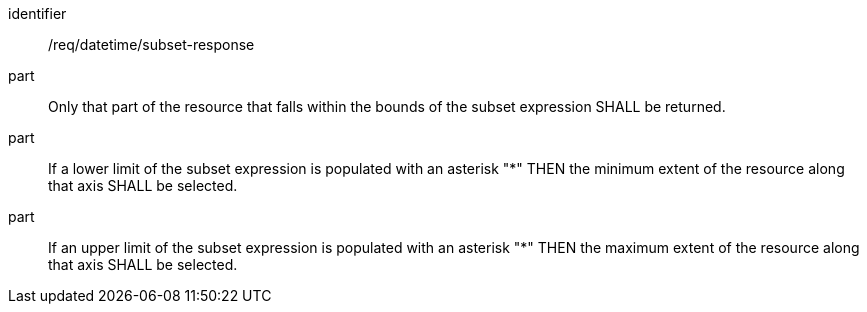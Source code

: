 [[req_datetime_subset-response]]
////
[width="90%",cols="2,6a"]
|===
^|*Requirement {counter:req-id}* |*/req/datetime/subset-response*
^|A |Only that part of the resource that falls within the bounds of the subset expression SHALL be returned.
^|B |If a lower limit of the subset expression is populated with an asterisk "*" THEN the minimum extent of the resource along that axis SHALL be selected.
^|C |If an upper limit of the subset expression is populated with an asterisk "*" THEN the maximum extent of the resource along that axis SHALL be selected.
|===
////

[requirement]
====
[%metadata]
identifier:: /req/datetime/subset-response
part:: Only that part of the resource that falls within the bounds of the subset expression SHALL be returned.
part:: If a lower limit of the subset expression is populated with an asterisk "*" THEN the minimum extent of the resource along that axis SHALL be selected.
part:: If an upper limit of the subset expression is populated with an asterisk "*" THEN the maximum extent of the resource along that axis SHALL be selected.
====